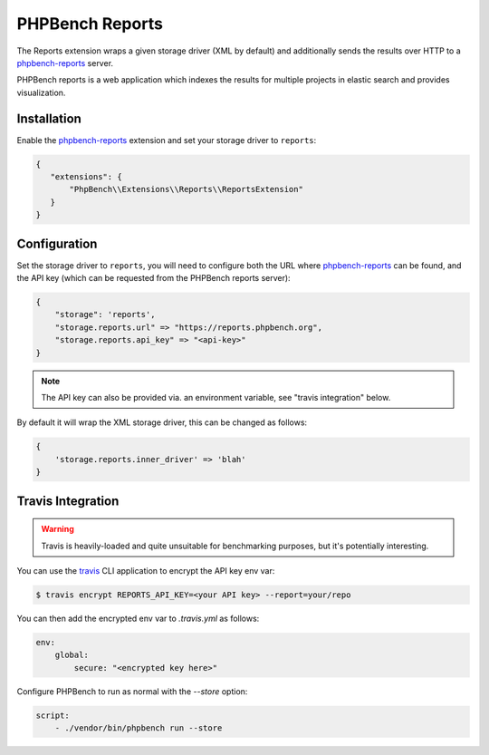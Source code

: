 PHPBench Reports
================

The Reports extension wraps a given storage driver (XML by default) and
additionally sends the results over HTTP to a `phpbench-reports`_ server.

PHPBench reports is a web application which indexes the results for
multiple projects in elastic search and provides visualization.

.. image:: https://user-images.githubusercontent.com/530801/34437867-586dafe4-eca2-11e7-8e63-c3ab6b1360f1.png

Installation
------------

Enable the `phpbench-reports`_ extension and set your storage driver to ``reports``:

.. code-block:: javascript

    {
       "extensions": {
           "PhpBench\\Extensions\\Reports\\ReportsExtension"
       }
    }

Configuration
-------------

Set the storage driver to ``reports``, you will need to configure both the URL
where `phpbench-reports`_ can be found, and the API key (which can be
requested from the PHPBench reports server):

.. code-block:: javascript

    {
        "storage": 'reports',
        "storage.reports.url" => "https://reports.phpbench.org",
        "storage.reports.api_key" => "<api-key>"
    }

.. note::

    The API key can also be provided via. an environment variable, see "travis
    integration" below.

By default it will wrap the XML storage driver, this can be changed as
follows:

.. code-block:: javascript

    {
        'storage.reports.inner_driver' => 'blah'
    }

Travis Integration
------------------

.. warning::

    Travis is heavily-loaded and quite unsuitable for benchmarking purposes,
    but it's potentially interesting.

You can use the `travis`_ CLI application to encrypt the API key env var:

.. code-block:: bash

    $ travis encrypt REPORTS_API_KEY=<your API key> --report=your/repo

You can then add the encrypted env var to `.travis.yml` as follows:

.. code-block:: yaml

    env:
        global:
            secure: "<encrypted key here>"

Configure PHPBench to run as normal with the `--store` option:

.. code-block:: yaml

    script:
        - ./vendor/bin/phpbench run --store

.. _travis: https://docs.travis-ci.com/user/encryption-keys/#Usage
.. _phpbench-reports: https://github.com/phpbench/phpbench-reports

